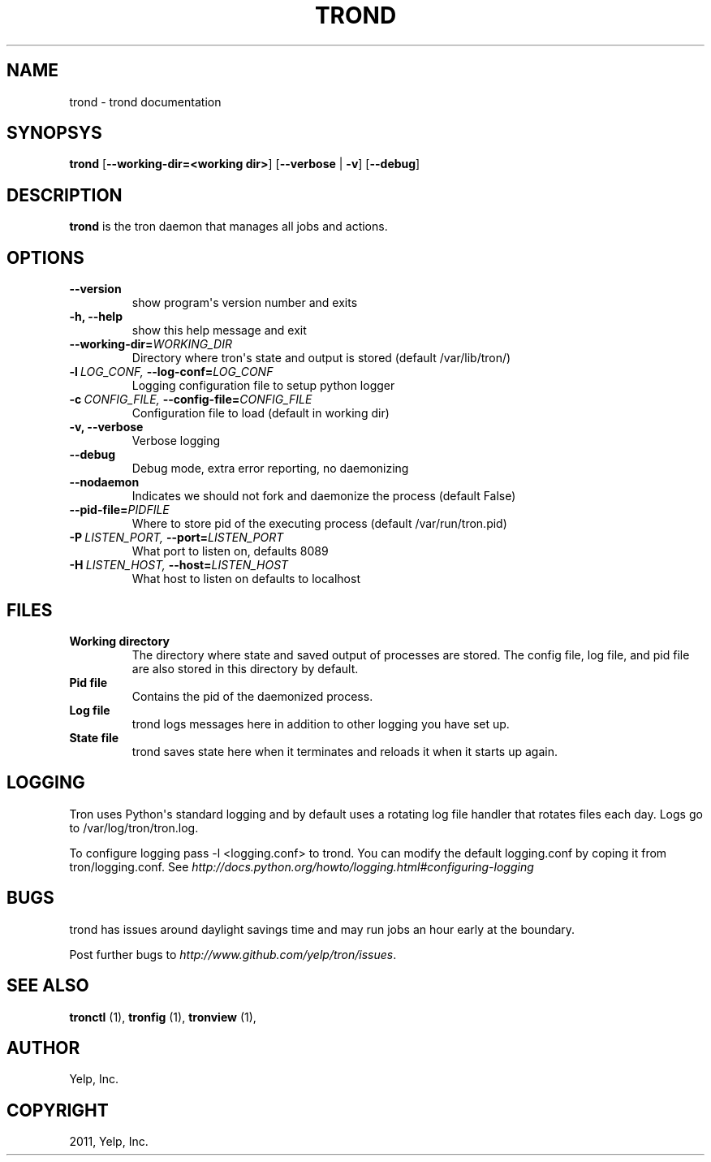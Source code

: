 .TH "TROND" "8" "May 11, 2012" "0.4" "Tron"
.SH NAME
trond \- trond documentation
.
.nr rst2man-indent-level 0
.
.de1 rstReportMargin
\\$1 \\n[an-margin]
level \\n[rst2man-indent-level]
level margin: \\n[rst2man-indent\\n[rst2man-indent-level]]
-
\\n[rst2man-indent0]
\\n[rst2man-indent1]
\\n[rst2man-indent2]
..
.de1 INDENT
.\" .rstReportMargin pre:
. RS \\$1
. nr rst2man-indent\\n[rst2man-indent-level] \\n[an-margin]
. nr rst2man-indent-level +1
.\" .rstReportMargin post:
..
.de UNINDENT
. RE
.\" indent \\n[an-margin]
.\" old: \\n[rst2man-indent\\n[rst2man-indent-level]]
.nr rst2man-indent-level -1
.\" new: \\n[rst2man-indent\\n[rst2man-indent-level]]
.in \\n[rst2man-indent\\n[rst2man-indent-level]]u
..
.\" Man page generated from reStructeredText.
.
.SH SYNOPSYS
.sp
\fBtrond\fP [\fB\-\-working\-dir=<working dir>\fP] [\fB\-\-verbose\fP | \fB\-v\fP] [\fB\-\-debug\fP]
.SH DESCRIPTION
.sp
\fBtrond\fP is the tron daemon that manages all jobs and actions.
.SH OPTIONS
.INDENT 0.0
.TP
.B \-\-version
show program\(aqs version number and exits
.TP
.B \-h,  \-\-help
show this help message and exit
.TP
.BI \-\-working\-dir\fB= WORKING_DIR
Directory where tron\(aqs state and output is stored (default /var/lib/tron/)
.TP
.BI \-l \ LOG_CONF, \ \-\-log\-conf\fB= LOG_CONF
Logging configuration file to setup python logger
.TP
.BI \-c \ CONFIG_FILE, \ \-\-config\-file\fB= CONFIG_FILE
Configuration file to load (default in working dir)
.TP
.B \-v,  \-\-verbose
Verbose logging
.TP
.B \-\-debug
Debug mode, extra error reporting, no daemonizing
.TP
.B \-\-nodaemon
Indicates we should not fork and daemonize the process (default False)
.TP
.BI \-\-pid\-file\fB= PIDFILE
Where to store pid of the executing process (default /var/run/tron.pid)
.TP
.BI \-P \ LISTEN_PORT, \ \-\-port\fB= LISTEN_PORT
What port to listen on, defaults 8089
.TP
.BI \-H \ LISTEN_HOST, \ \-\-host\fB= LISTEN_HOST
What host to listen on defaults to localhost
.UNINDENT
.SH FILES
.INDENT 0.0
.TP
.B Working directory
The directory where state and saved output of processes are stored.
The config file, log file, and pid file are also stored in this directory
by default.
.TP
.B Pid file
Contains the pid of the daemonized process.
.TP
.B Log file
trond logs messages here in addition to other logging you have set up.
.TP
.B State file
trond saves state here when it terminates and reloads it when it starts
up again.
.UNINDENT
.SH LOGGING
.sp
Tron uses Python\(aqs standard logging and by default uses a rotating log file
handler that rotates files each day. Logs go to /var/log/tron/tron.log.
.sp
To configure logging pass \-l <logging.conf> to trond. You can modify the
default logging.conf by coping it from tron/logging.conf. See
\fI\%http://docs.python.org/howto/logging.html#configuring-logging\fP
.SH BUGS
.sp
trond has issues around daylight savings time and may run jobs an hour early
at the boundary.
.sp
Post further bugs to \fI\%http://www.github.com/yelp/tron/issues\fP.
.SH SEE ALSO
.sp
\fBtronctl\fP (1), \fBtronfig\fP (1), \fBtronview\fP (1),
.SH AUTHOR
Yelp, Inc.
.SH COPYRIGHT
2011, Yelp, Inc.
.\" Generated by docutils manpage writer.
.\" 
.

